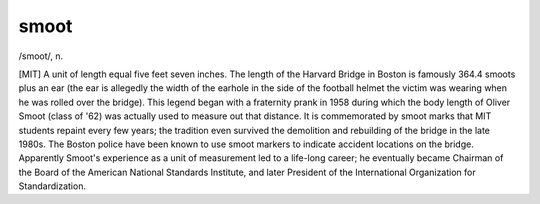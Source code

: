 .. _smoot:

============================================================
smoot
============================================================

/smoot/, n\.

[MIT] A unit of length equal five feet seven inches.
The length of the Harvard Bridge in Boston is famously 364.4 smoots plus an ear (the ear is allegedly the width of the earhole in the side of the football helmet the victim was wearing when he was rolled over the bridge).
This legend began with a fraternity prank in 1958 during which the body length of Oliver Smoot (class of '62) was actually used to measure out that distance.
It is commemorated by smoot marks that MIT students repaint every few years; the tradition even survived the demolition and rebuilding of the bridge in the late 1980s.
The Boston police have been known to use smoot markers to indicate accident locations on the bridge.
Apparently Smoot's experience as a unit of measurement led to a life-long career; he eventually became Chairman of the Board of the American National Standards Institute, and later President of the International Organization for Standardization.


